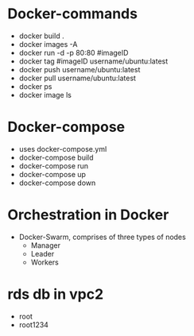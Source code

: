 * Docker-commands
    - docker build .
    - docker images -A
    - docker run -d -p 80:80 #imageID
    - docker tag #imageID username/ubuntu:latest 
    - docker push username/ubuntu:latest 
    - docker pull username/ubuntu:latest
    - docker ps
    - docker image ls
    
* Docker-compose
    - uses docker-compose.yml
    - docker-compose build
    - docker-compose run
    - docker-compose up
    - docker-compose down

* Orchestration in Docker
    - Docker-Swarm, comprises of three types of nodes
        - Manager
        - Leader
        - Workers

* rds db in vpc2
- root
- root1234
